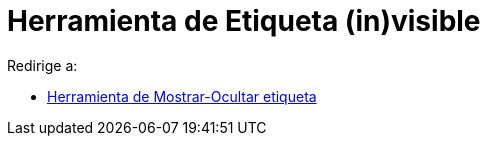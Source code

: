 = Herramienta de Etiqueta (in)visible
ifdef::env-github[:imagesdir: /es/modules/ROOT/assets/images]

Redirige a:

* xref:/tools/Mostrar_Ocultar_etiqueta.adoc[Herramienta de Mostrar-Ocultar etiqueta]
